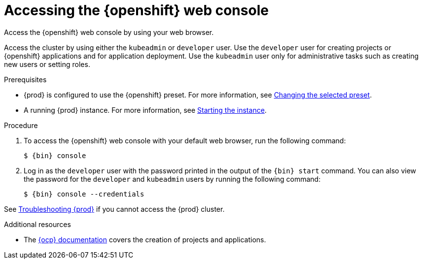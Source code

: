 [id="accessing-the-openshift-web-console_{context}"]
= Accessing the {openshift} web console

Access the {openshift} web console by using your web browser.

Access the cluster by using either the `kubeadmin` or `developer` user.
Use the `developer` user for creating projects or {openshift} applications and for application deployment.
Use the `kubeadmin` user only for administrative tasks such as creating new users or setting roles.

.Prerequisites

* {prod} is configured to use the {openshift} preset.
For more information, see link:{crc-gsg-url}#changing-the-selected-preset_gsg[Changing the selected preset].
* A running {prod} instance.
For more information, see link:{crc-gsg-url}#starting-the-instance_gsg[Starting the instance].

.Procedure

. To access the {openshift} web console with your default web browser, run the following command:
+
[subs="+quotes,attributes"]
----
$ {bin} console
----

. Log in as the `developer` user with the password printed in the output of the [command]`{bin} start` command.
You can also view the password for the `developer` and `kubeadmin` users by running the following command:
+
[subs="+quotes,attributes"]
----
$ {bin} console --credentials
----

See link:{crc-gsg-url}#troubleshooting-codeready-containers_gsg[Troubleshooting {prod}] if you cannot access the {prod} cluster.

.Additional resources

* The link:https://docs.openshift.com/container-platform/latest/applications/projects/working-with-projects.html[{ocp} documentation] covers the creation of projects and applications.
